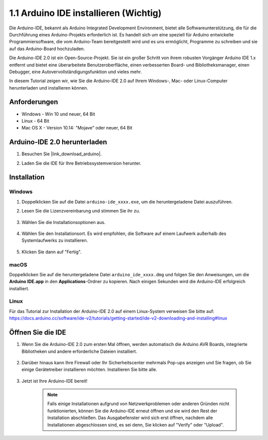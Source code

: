 .. _install_arduino:

1.1 Arduino IDE installieren (Wichtig)
=========================================

Die Arduino-IDE, bekannt als Arduino Integrated Development Environment, bietet alle Softwareunterstützung, die für die Durchführung eines Arduino-Projekts erforderlich ist. Es handelt sich um eine speziell für Arduino entwickelte Programmiersoftware, die vom Arduino-Team bereitgestellt wird und es uns ermöglicht, Programme zu schreiben und sie auf das Arduino-Board hochzuladen.

Die Arduino-IDE 2.0 ist ein Open-Source-Projekt. Sie ist ein großer Schritt von ihrem robusten Vorgänger Arduino IDE 1.x entfernt und bietet eine überarbeitete Benutzeroberfläche, einen verbesserten Board- und Bibliotheksmanager, einen Debugger, eine Autovervollständigungsfunktion und vieles mehr.

In diesem Tutorial zeigen wir, wie Sie die Arduino-IDE 2.0 auf Ihrem Windows-, Mac- oder Linux-Computer herunterladen und installieren können.

Anforderungen
-------------------

* Windows - Win 10 und neuer, 64 Bit
* Linux - 64 Bit
* Mac OS X - Version 10.14: "Mojave" oder neuer, 64 Bit

Arduino-IDE 2.0 herunterladen
-------------------------------

#. Besuchen Sie |link_download_arduino|.

#. Laden Sie die IDE für Ihre Betriebssystemversion herunter.

    .. image:: img/sp_001.png

Installation
------------------------------

Windows
^^^^^^^^^^^^^

#. Doppelklicken Sie auf die Datei ``arduino-ide_xxxx.exe``, um die heruntergeladene Datei auszuführen.

#. Lesen Sie die Lizenzvereinbarung und stimmen Sie ihr zu.

    .. image:: img/sp_002.png

#. Wählen Sie die Installationsoptionen aus.

    .. image:: img/sp_003.png

#. Wählen Sie den Installationsort. Es wird empfohlen, die Software auf einem Laufwerk außerhalb des Systemlaufwerks zu installieren.

    .. image:: img/sp_004.png

#. Klicken Sie dann auf "Fertig".

    .. image:: img/sp_005.png

macOS
^^^^^^^^^^^^^^^^

Doppelklicken Sie auf die heruntergeladene Datei ``arduino_ide_xxxx.dmg`` und folgen Sie den Anweisungen, um die **Arduino IDE.app** in den **Applications**-Ordner zu kopieren. Nach einigen Sekunden wird die Arduino-IDE erfolgreich installiert.

.. image:: img/macos_install_ide.png
    :width: 800

Linux
^^^^^^^^^^^^

Für das Tutorial zur Installation der Arduino-IDE 2.0 auf einem Linux-System verweisen Sie bitte auf: https://docs.arduino.cc/software/ide-v2/tutorials/getting-started/ide-v2-downloading-and-installing#linux


Öffnen Sie die IDE
---------------------

#. Wenn Sie die Arduino-IDE 2.0 zum ersten Mal öffnen, werden automatisch die Arduino AVR Boards, integrierte Bibliotheken und andere erforderliche Dateien installiert.

    .. image:: img/sp_901.png

#. Darüber hinaus kann Ihre Firewall oder Ihr Sicherheitscenter mehrmals Pop-ups anzeigen und Sie fragen, ob Sie einige Gerätetreiber installieren möchten. Installieren Sie bitte alle.

    .. image:: img/sp_104.png

#. Jetzt ist Ihre Arduino-IDE bereit!

    .. note::
        Falls einige Installationen aufgrund von Netzwerkproblemen oder anderen Gründen nicht funktionierten, können Sie die Arduino-IDE erneut öffnen und sie wird den Rest der Installation abschließen. Das Ausgabefenster wird sich erst öffnen, nachdem alle Installationen abgeschlossen sind, es sei denn, Sie klicken auf "Verify" oder "Upload".